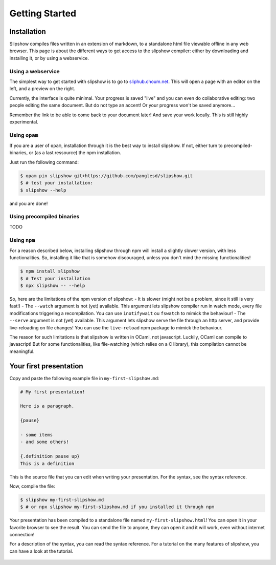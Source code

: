 .. _getting-started:

Getting Started
===============

Installation
~~~~~~~~~~~~



Slipshow compiles files written in an extension of markdown, to a standalone html file viewable offline in any web browser.
This page is about the different ways to get access to the slipshow compiler: either by downloading and installing it, or by using a webservice.

Using a webservice
------------------

The simplest way to get started with slipshow is to go to `sliphub.choum.net <https://sliphub.choum.net/new>`_. This will open a page with an editor on the left, and a preview on the right.

Currently, the interface is quite minimal. Your progress is saved "live" and you can even do collaborative editing: two people editing the same document. But do not type an accent! Or your progress won't be saved anymore...

Remember the link to be able to come back to your document later! And save your work locally. This is still highly experimental.

Using ``opam``
----------

If you are a user of ``opam``, installation through it is the best way to install slipshow. If not, either turn to precompiled-binaries, or (as a last ressource) the npm installation.

Just run the following command:

.. code-block:: shell

   $ opam pin slipshow git+https://github.com/panglesd/slipshow.git
   $ # test your installation:
   $ slipshow --help


and you are done!


Using precompiled binaries
--------------------------

TODO


Using ``npm``
-------------

For a reason described below, installing slipshow through npm will install a slightly slower version, with less functionalities. So, installing it like that is somehow discouraged, unless you don't mind the missing functionalities!

.. code-block:: shell

   $ npm install slipshow
   $ # Test your installation
   $ npx slipshow -- --help

So, here are the limitations of the npm version of slipshow:
- It is slower (might not be a problem, since it still is very fast!)
- The ``--watch`` argument is not (yet) available. This argument lets slipshow compiler run in watch mode, every file modifications triggering a recompilation. You can use ``inotifywait`` ou ``fswatch`` to mimick the behaviour!
- The ``--serve`` argument is not (yet) available. This argument lets slipshow serve the file through an http server, and provide live-reloading on file changes! You can use the ``live-reload`` npm package to mimick the behaviour.

The reason for such limitations is that slipshow is written in OCaml, not javascript. Luckily, OCaml can compile to javascript! But for some functionalities, like file-watching (which relies on a C library), this compilation cannot be meaningful.

Your first presentation
~~~~~~~~~~~~~~~~~~~~~~~

Copy and paste the following example file in ``my-first-slipshow.md``:

.. code-block:: markdown

		# My first presentation!

		Here is a paragraph.

		{pause}

		- some items
		- and some others!

		{.definition pause up}
		This is a definition


This is the source file that you can edit when writing your presentation. For the syntax, see the syntax reference.

Now, compile the file:

.. code-block:: shell

		$ slipshow my-first-slipshow.md
		$ # or npx slipshow my-first-slipshow.md if you installed it through npm

Your presentation has been compiled to a standalone file named ``my-first-slipshow.html``! You can open it in your favorite browser to see the result. You can send the file to anyone, they can open it and it will work, even without internet connection!

For a description of the syntax, you can read the syntax reference. For a tutorial on the many features of slipshow, you can have a look at the tutorial.


..
   * You want to start right away and you will have access to internet when displaying your slips. Then, you should go for the CDN (Content Delivery Network) solution, where you do not have to download anything, the library will just have to be linked in the file.
   * You want to have everything local to be able to work or show your slips without internet access, but you want to keep it simple. In this case, you should just download the archive containing all you need.
   * You want to have everything local and include your own javascript libraries, or use some advanced features (that will be added later). In this case you should go for the ``npm`` install.

  
..
   In case you want simplicity and have an access to internet, you should choose the CDN option and start reading the :ref:`tutorial`. If you want to work with everything local, you have several options: either download the library, use github or use npm.


..
   You can also install slip-js it using npm.
..

   ..
      Using a Content Delivery Network
      --------------------------------

   ..
      A Content Delivery Network, or CDN, is a network of server that will serve the library. If you use this option, you will be able to start writing your slips right away, the library will be downloaded when needed. The drawback of this is that you cannot see your slips without internet access.

      Recall that a slip presentation is just an ``html`` file. Therefore, a minimal presentation (using a CDN) will just look like this:

      .. code-block:: html

	 <!doctype html>
	 <html>
	   <head>
	     <!-- Add css and theme -->
	     <link rel="stylesheet" type="text/css" href="https://cdn.jsdelivr.net/npm/slipshow@0.0.17/dist/css/slip.css">
	     <link rel="stylesheet" type="text/css" href="https://cdn.jsdelivr.net/npm/slipshow@0.0.17/dist/css/theorem.css">
	   </head>
	   <body>

	   <!-- This is the presentation -->
	     <slip-slipshow>
	       <!-- Add the slips here -->
	     </slip-slipshow>

	   <!-- Include the library -->
	     <script src="https://cdn.jsdelivr.net/npm/slipshow@0.0.17/dist/slipshow.cdn.min.js"></script>
	     <!-- Start the presentation () -->
	     <script>
	       Slipshow.startSlipshow();
	     </script>
	   </body>
	 </html>

      The part that includes the library are the following:

      .. code-block:: html

	     <link rel="stylesheet" type="text/css" href="https://cdn.jsdelivr.net/npm/slipshow@0.0.17/css/slip.css">
	     <link rel="stylesheet" type="text/css" href="https://cdn.jsdelivr.net/npm/slipshow@0.0.17/css/theorem.css">
	     <script src="https://cdn.jsdelivr.net/npm/slipshow@0.0.17/slipshow.cdn.min.js"></script>

      The first line define the style of your presentation requires by slip. The second line is a theme for your presentation, you can choose one from this list or even write your own theme. The last line is the library itself. You can now read the :ref:`tutorial`!

      Installing a local version
      --------------------------

      Downloading an archive
      ^^^^^^^^^^^^^^^^^^^^^^

      Download the latest release here: `slipshow.tar.gz <https://panglesd.github.io/slipshow/slipshow.tar.gz>`_.
      Then unpack the archive:

      .. code-block:: bash

	 $ tar xvf slipshow.tar.gz

      You are already ready to go. You still might want to modify the directory name.

      .. code-block:: bash

	 $ mv slipshow my_presentation_name

      You can now modify the file in the directory called ``slideshow.html``, and open it in a browser to see the result.

      Using npm
      ^^^^^^^^^^^^^^^^^^^^^^
      To install slipshow, go into an empty directory where you want to write your presentation. In this directory, just type:

      .. code-block:: bash

	 $ npm install slipshow

      This install the slipshow engine. If you want to add math support (slipshow also work with katex), you have to add:

      .. code-block:: bash

	 $ npm install mathjax

      If you want all the scripts from slipshow to work, for instance to be able to manage your tikz figures, you need a file describing the project. Using this file, the scripts will know the root of the project. To create it, run:

      .. code-block:: bash

	 $ npm init

      Now, to create a new file with a template presentation, type:

      .. code-block:: bash

	 $ npx new-slipshow > name_of_your_file.html

      or, if you need to write math:

      .. code-block:: bash

	 $ npx new-slipshow --mathjax-local > name_of_your_file.html

      Open ``name_of_your_file.html`` in an editor to start writing you presentation, and in browser to see it!


